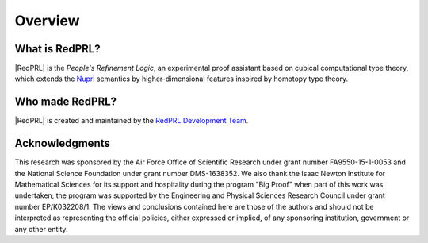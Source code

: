 Overview
==================================

What is RedPRL?
---------------

|RedPRL| is the *People's Refinement Logic*,
an experimental proof assistant based on cubical computational type theory,
which extends the Nuprl_ semantics by higher-dimensional features inspired by homotopy type theory.

.. _Nuprl: http://www.nuprl.org/

Who made RedPRL?
----------------

|RedPRL| is created and maintained by the `RedPRL Development Team`_.

.. _RedPRL Development Team: https://github.com/RedPRL/sml-redprl/blob/master/CONTRIBUTORS.md

Acknowledgments
---------------

This research was sponsored by the Air Force Office of Scientific Research under
grant number FA9550-15-1-0053 and the National Science Foundation under grant
number DMS-1638352. We also thank the Isaac Newton Institute for Mathematical
Sciences for its support and hospitality during the program "Big Proof" when
part of this work was undertaken; the program was supported by the Engineering
and Physical Sciences Research Council under grant number EP/K032208/1. The
views and conclusions contained here are those of the authors and should not be
interpreted as representing the official policies, either expressed or implied,
of any sponsoring institution, government or any other entity.
